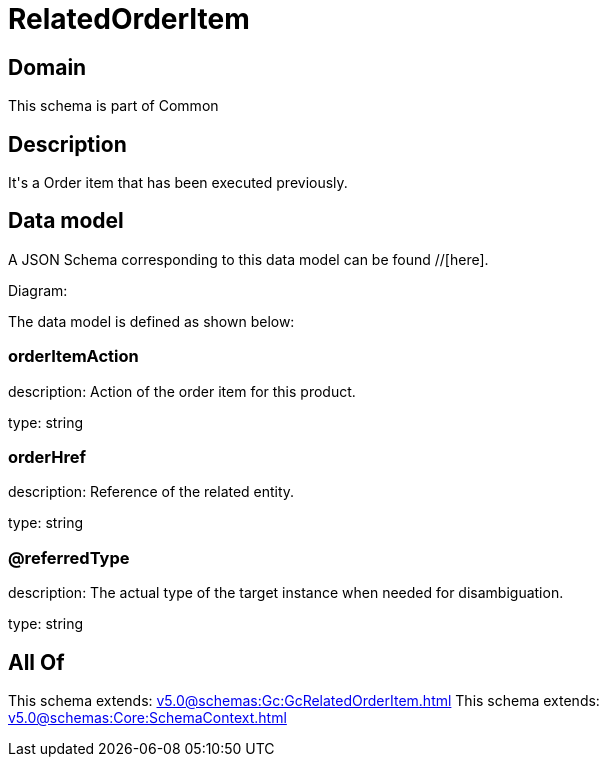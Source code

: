 = RelatedOrderItem

[#domain]
== Domain

This schema is part of Common

[#description]
== Description
It&#x27;s a Order item that has been executed previously.


[#data_model]
== Data model

A JSON Schema corresponding to this data model can be found //[here].

Diagram:


The data model is defined as shown below:


=== orderItemAction
description: Action of the order item for this product.

type: string


=== orderHref
description: Reference of the related entity.

type: string


=== @referredType
description: The actual type of the target instance when needed for disambiguation.

type: string


[#all_of]
== All Of

This schema extends: xref:v5.0@schemas:Gc:GcRelatedOrderItem.adoc[]
This schema extends: xref:v5.0@schemas:Core:SchemaContext.adoc[]
